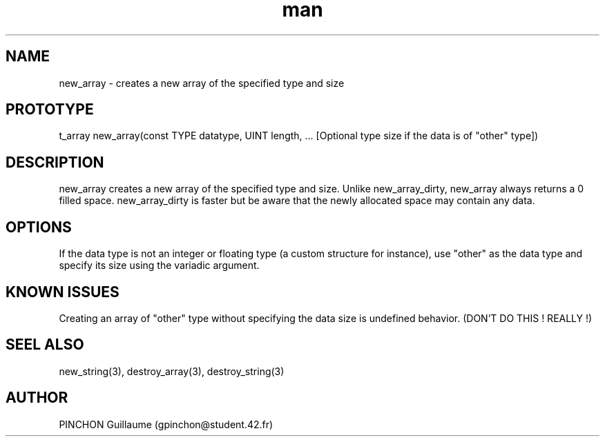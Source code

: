 .TH man 3 "3 November 2016" "new_array man page"
.SH NAME
new_array \- creates a new array of the specified type and size
.SH PROTOTYPE
t_array new_array(const TYPE datatype, UINT length, ... [Optional type size if the data is of "other" type])
.SH DESCRIPTION
new_array creates a new array of the specified type and size. Unlike new_array_dirty, new_array always returns a 0 filled space. new_array_dirty is faster but be aware that the newly allocated space may contain any data.
.SH OPTIONS
If the data type is not an integer or floating type (a custom structure for instance), use "other" as the data type and specify its size using the variadic argument.
.SH KNOWN ISSUES
Creating an array of "other" type without specifying the data size is undefined behavior. (DON'T DO THIS ! REALLY !)
.SH SEEL ALSO
new_string(3), destroy_array(3), destroy_string(3)
.SH AUTHOR
PINCHON Guillaume (gpinchon@student.42.fr)